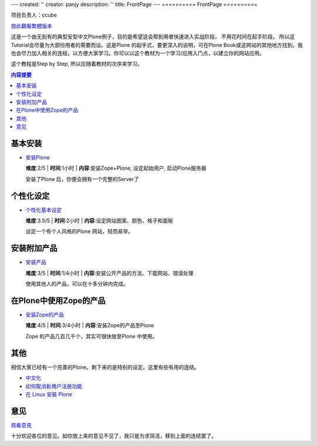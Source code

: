 ---
created: ''
creator: panjy
description: ''
title: FrontPage
---
==========
FrontPage
==========

项目负责人：ccube 

按此觀看繁體版本_ 

.. _按此觀看繁體版本: _e7_b9_81


这是一个由无到有的典型安型中文Plone例子，目的是希望这会帮到用者快速进入实战阶段， 不用花时间在起手阶段。 所以这Tutorial会尽量为大部份用者的需要而设。这是Plone 的起手式，要更深入的说明，可在Plone Book或这网站的其他地方找到。我也会尽力加入相关的连结，以方便大家学习。你可以以这个教材为一个学习/应用入门点，以建立你的网站应用。 

这个教程是Step by Step, 所以应随着教材的次序来学习。 

.. Contents:: 内容提要

基本安装 
======== 

- `安装Plone <X_e5_ae_89_e8_a3_85Plone>`__

  **难度**:2/5 | **时间**:1小时 | **内容**:安装Zope+Plone, 设定起始用户, 启动Plone服务器

  安装了Plone 后，你便会拥有一个完整的Server了 

  .. image:: plone0.jpg 
     :width: 500 
     :height: 375 
     :align: center 
     :alt: 完整的Server 
     :target: plone0.jpg 


个性化设定 
============

- `个性化基本设定 <X_e4_b8_aa_e4_ba_ba_e5_8c_96_e5_9f_ba_e6_9c_ac_e8_ae_be_e5_ae_9a>`__

  **难度**:3.5/5 | **时间**:2小时 | **内容**:设定网站图案、颜色、格子和面板 

  设定一个有个人风格的Plone 网站，轻而易举。 


  .. image:: mysite_customized.jpg 
    :width: 500 
    :height: 375 
    :align: center 
    :alt: 个人化的Plone 
    :target: mysite_customized.jpg 

安装附加产品 
================= 

- `安装产品 <X_e5_ae_89_e8_a3_85_e4_ba_a7_e5_93_81>`__

  **难度**:3/5 | **时间**:1/4小时 | **内容**:安装公开产品的方法、下载网站、错误处理 


  使用其他人的产品，可以在十多分钟内完成。 

  .. image:: photoalbum.jpg 
     :align: center 

在Plone中使用Zope的产品 
=============================== 

- `安装Zope的产品 <X_e5_ae_89_e8_a3_85Zope_e7_9a_84_e4_ba_a7_e5_93_81>`__ 

  **难度**:4/5 | **时间**:3/4小时 | **内容**:安装Zope的产品至Plone 

  Zope 的产品几百几千个，其实可很快放至Plone 中使用。 


  .. image:: mysitezweatherapplet.jpg 
    :align: center 
    :alt: ZWeatherApplet完成 

其他 
=============

相信大家已经有一个完善的Plone。剩下来的是特别的设定。这里有些有用的连结。 

- `中文化 </plone/plonebook/Plone_e7_9a_84_e4_b8_ad_e6_96_87_e6_94_af_e6_8c_81>`__

- `如何取消新用户注册功能 </plone/howto/X_e5_a6_82_e4_bd_95_e5_8f_96_e6_b6_88_e6_96_b0_e7_94_a8_e6_88_b7_e6_b3_a8_e5_86_8c_e5_8a_9f_e8_83_bd>`__

- `在 Linux 安裝 Plone <X_e5_9c_a8Linux_e5_ae_89_e8_a3_9dPlone>`__

意见 
================

观看意見_

.. _观看意見: X_e6_84_8f_e8_a6_8b

十分欢迎各位的意见。如你放上来的意见不见了，我只是为求简洁，移到上面的连结罢了。
